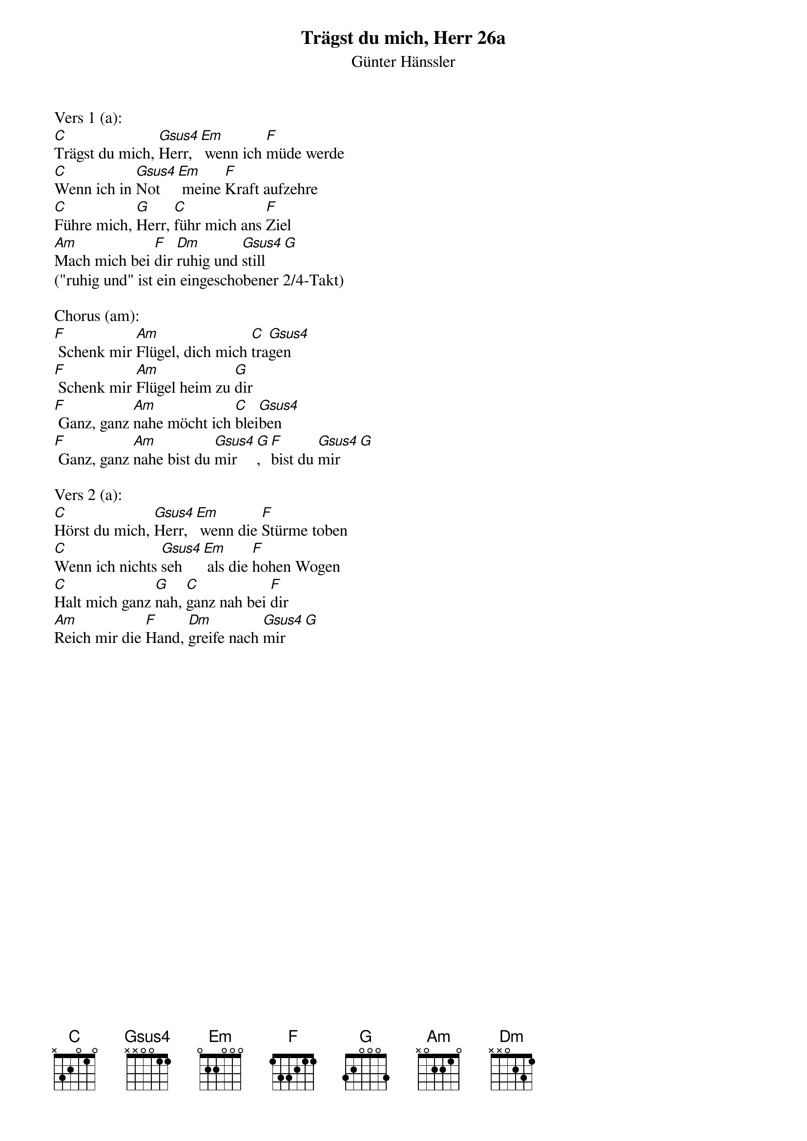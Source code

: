 {title:Trägst du mich, Herr 26a}
{subtitle:Günter Hänssler}
{key:D}

Vers 1 (a):
[C]Trägst du mich, [Gsus4]Herr,[Em] wenn ich [F]müde werde
[C]Wenn ich in [Gsus4]Not[Em] meine [F]Kraft aufzehre
[C]Führe mich, [G]Herr, [C]führ mich ans [F]Ziel
[Am]Mach mich bei [F]dir [Dm]ruhig und [Gsus4]still[G]
("ruhig und" ist ein eingeschobener 2/4-Takt)

Chorus (am):
[F] Schenk mir [Am]Flügel, dich mich [C]tra[Gsus4]gen
[F] Schenk mir [Am]Flügel heim zu [G]dir
[F] Ganz, ganz [Am]nahe möcht ich [C]blei[Gsus4]ben
[F] Ganz, ganz [Am]nahe bist du [Gsus4]mir[G], [F]bist du [Gsus4]mir[G]

Vers 2 (a):
[C]Hörst du mich, [Gsus4]Herr,[Em] wenn die [F]Stürme toben
[C]Wenn ich nichts [Gsus4]seh[Em] als die [F]hohen Wogen
[C]Halt mich ganz [G]nah, [C]ganz nah bei [F]dir
[Am]Reich mir die [F]Hand, [Dm]greife nach [Gsus4]mir[G]
